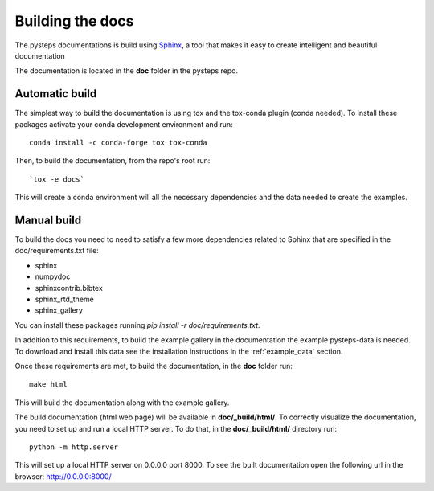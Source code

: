 .. _build_the_docs:

=================
Building the docs
=================

The pysteps documentations is build using
`Sphinx <http://www.sphinx-doc.org/en/master/>`_,
a tool that makes it easy to create intelligent and beautiful documentation

The documentation is located in the **doc** folder in the pysteps repo.

Automatic build
---------------

The simplest way to build the documentation is using tox and the tox-conda
plugin (conda needed).
To install these packages activate your conda development environment and run::

    conda install -c conda-forge tox tox-conda

Then, to build the documentation, from the repo's root run::

    `tox -e docs`

This will create a conda environment will all the necessary dependencies and the
data needed to create the examples.


Manual build
------------
To build the docs you need to need to satisfy a few more dependencies
related to Sphinx that are specified in the doc/requirements.txt file:

- sphinx
- numpydoc
- sphinxcontrib.bibtex
- sphinx_rtd_theme
- sphinx_gallery

You can install these packages running `pip install -r doc/requirements.txt`.

In addition to this requirements, to build the example gallery in the
documentation the example pysteps-data is needed. To download and install this
data see the installation instructions in the :ref:`example_data` section.

Once these requirements are met, to build the documentation, in the **doc**
folder run::

    make html

This will build the documentation along with the example gallery.

The build documentation (html web page) will be available in
**doc/_build/html/**.
To correctly visualize the documentation, you need to set up and run a local
HTTP server. To do that, in the **doc/_build/html/** directory run::

    python -m http.server

This will set up a local HTTP server on 0.0.0.0 port 8000.
To see the built documentation open the following url in the browser:
http://0.0.0.0:8000/
